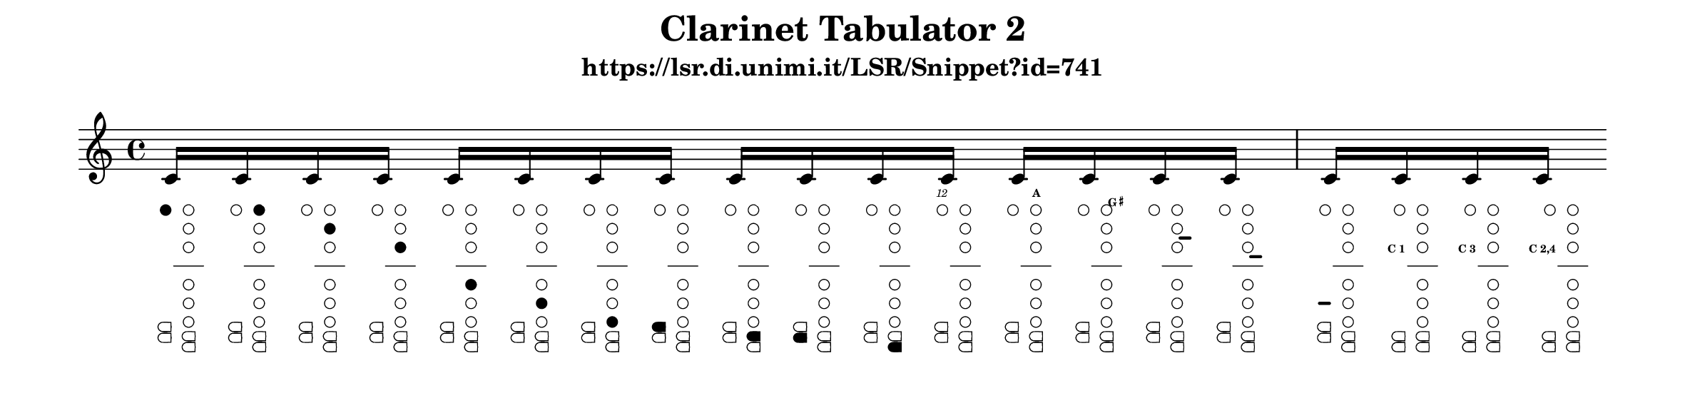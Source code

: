 \version "2.22.2"

\header {
  title = "Clarinet Tabulator 2"
  subtitle = "https://lsr.di.unimi.it/LSR/Snippet?id=741"
}

%% http://lsr.di.unimi.it/LSR/Item?id=741
%% see also http://www.lilypond.org/doc/v2.18/Documentation/notation/woodwind-diagrams.html

%%%%%%%%%%%%%%%%%%%%%%%%%%%%%%%%%%%%%%%%%%%%%%%%%%%%%%%%%%%%%%%%%%%%%%%%%%%%%%%%%%%%%%%%%%
% LSR workaround:
#(set! paper-alist (cons '("snippet" . (cons (* 300 mm) (* 70 mm))) paper-alist))
\paper {
  #(set-paper-size "snippet")
  indent = 0
  tagline = ##f
  ragged-right = ##f
}

\markup\vspace #.5
%%%%%%%%%%%%%%%%%%%%%%%%%%%%%%%%%%%%%%%%%%%%%%%%%%%%%%%%%%%%%%%%%%%%%%%%%%%%%%%%%%%%%%%%%%

%here starts the snippet:

%    === clFinger ===
%        by  Bubu
% uncomment those lines for a better output :
%{
#(set-global-staff-size 16)
\paper {
 indent = 0
 system-count = 1
 ragged-right = ##f
}
%}

clFinger = #(define-music-function (cira    cirb    circ    cird    cire    cirf    cirg    keya    keyb    keyc    keyd    twelkey akey    gshakey linea   lineb   linec   cadekey)
 (number? number? number? number? number? number? number? number? number? number? number? number? number? number? number? number? number? number?)

#{ s1*0_\markup {
  \fontsize #-10 {
    \hspace #-0.7
    \right-column {
      \line {\null}
      \line {\with-color #(if (= twelkey 1) black white) \teeny \italic \sub 12}
      \line {\null}
      \combine
      \line {\draw-circle #0.5 #0.15 ##t }
      \line {\with-color #(if (= cira 1) black white) \draw-circle #0.4 #0.15 ##t }
      \line {\null}
      \line {\null}
      \line {\null}
      \line {\teeny \bold \sub $(if (= cadekey 0) "" (if (= cadekey 1) "C 1" (if (= cadekey 2) "C 2" (if (= cadekey 3) "C 3" (if (= cadekey 4) "C 4"
                                (if (= cadekey 12) "C 1,2" (if (= cadekey 13) "C 1,3" (if (= cadekey 14) "C 1,4"
                                (if (= cadekey 23) "C 2,3" (if (= cadekey 24) "C 2,4"
                                (if (= cadekey 34) "C 3,4"
                                (if (= cadekey 123) "C 1,2,3" (if (= cadekey 124) "C 1,2,4" (if (= cadekey 134) "C 1,3,4" (if (= cadekey 234) "C 2,3,4" "")))))))))))))))}
      \line {\null}
      \line {\null}
      \line {\null}
      \line {\null}
      \line {\null}
      \line {\null}
      \line {\override #'(thickness . 3) \with-color #(if (= linec 1) black white) \draw-line #'(1 . 0)}
      \line {\null}
      \line {\null}
      \combine
      \line {
        \filled-box #'(0 . 1.4) #'(0 . 1) #1
        \hspace #-1
        \filled-box #'(0 . 0.8) #'(0 . 1) #0
      }
      \combine
      \translate #'(0.1 . 0.1)
      \line {
        \with-color #(if (= keya 1) black white) \filled-box #'(0 . 1.2) #'(0 . 0.8) #1
        \hspace #-1
        \with-color #(if (= keya 1) black white) \filled-box #'(0 . 0.8) #'(0 . 0.8) #0
      }
      \combine
      \translate #'(0 . -1.1)
      \line {
        \filled-box #'(0 . 1.4) #'(0 . 1) #1
        \hspace #-1
        \filled-box #'(0 . 0.8) #'(0 . 1) #0
      }
      \translate #'(0.1 . -1)
      \line {
        \with-color #(if (= keyc 1) black white) \filled-box #'(0 . 1.2) #'(0 . 0.8) #1
        \hspace #-1
        \with-color #(if (= keyc 1) black white) \filled-box #'(0 . 0.8) #'(0 . 0.8) #0
      }
    }
    \hspace #-0.4
    \center-column {
      \line {\null}
      \line {\with-color #(if (= akey 1) black white) \teeny \bold \sub A}
      \line {\null}
      \combine
      \line {\draw-circle #0.5 #0.15 ##t }
      \line {\with-color #(if (= cirb 1) black white) \draw-circle #0.4 #0.15 ##t }
      \line {\null}
      \combine
      \line {\draw-circle #0.5 #0.15 ##t }
      \line {\with-color #(if (= circ 1) black white) \draw-circle #0.4 #0.15 ##t }
      \line {\null}
      \combine
      \line {\draw-circle #0.5 #0.15 ##t }
      \line {\with-color #(if (= cird 1) black white) \draw-circle #0.4 #0.15 ##t }
      \line {\null}
      \line {\override #'(thickness . 1) \draw-line #'(3 . 0)}
      \line {\null}
      \combine
      \line {\draw-circle #0.5 #0.15 ##t }
      \line {\with-color #(if (= cire 1) black white) \draw-circle #0.4 #0.15 ##t }
      \line {\null}
      \combine
      \line {\draw-circle #0.5 #0.15 ##t }
      \line {\with-color #(if (= cirf 1) black white) \draw-circle #0.4 #0.15 ##t }
      \line {\null}
      \combine
      \line {\draw-circle #0.5 #0.15 ##t }
      \line {\with-color #(if (= cirg 1) black white) \draw-circle #0.4 #0.15 ##t }
      \line {\null}
      \combine
      \line {
        \filled-box #'(0 . 1.4) #'(0 . 1) #1
        \hspace #-1
        \filled-box #'(0 . 0.8) #'(0 . 1) #0
      }
      \combine
      \translate #'(0.1 . 0.1)
      \line {
        \with-color #(if (= keyb 1) black white) \filled-box #'(0 . 1.2) #'(0 . 0.8) #1
        \hspace #-1
        \with-color #(if (= keyb 1) black white) \filled-box #'(0 . 0.8) #'(0 . 0.8) #0
      }
      \combine
      \translate #'(0 . -1.1)
      \line {
        \filled-box #'(0 . 1.4) #'(0 . 1) #1
        \hspace #-1
        \filled-box #'(0 . 0.8) #'(0 . 1) #0
      }
      \translate #'(0.1 . -1)
      \line {
        \with-color #(if (= keyd 1) black white) \filled-box #'(0 . 1.2) #'(0 . 0.8) #1
        \hspace #-1
        \with-color #(if (= keyd 1) black white) \filled-box #'(0 . 0.8) #'(0 . 0.8) #0
      }
    }
    \hspace #-2
    \left-column {
      \line {\null}
      \line {\null}
      \line {\with-color #(if (= gshakey 1) black white) \teeny \sub {\bold G \super \sharp}}
      \line {\null}
      \line {\null}
      \line {\null}
      \line {\override #'(thickness . 3) \with-color #(if (= linea 1) black white) \draw-line #'(1 . 0)}
      \line {\null}
      \line {\override #'(thickness . 3) \with-color #(if (= lineb 1) black white) \draw-line #'(1 . 0)}
    }
  }
} #})

% NOTE : USE THE \include COMMAND FOR BETTER VISIBILITY

\relative c' {
  \textLengthOn
  \clFinger #1 #0 #0 #0 #0 #0 #0 #0 #0 #0 #0 #0 #0 #0 #0 #0 #0 #0
  c16
  \clFinger #0 #1 #0 #0 #0 #0 #0 #0 #0 #0 #0 #0 #0 #0 #0 #0 #0 #0
  c
  \clFinger #0 #0 #1 #0 #0 #0 #0 #0 #0 #0 #0 #0 #0 #0 #0 #0 #0 #0
  c
  \clFinger #0 #0 #0 #1 #0 #0 #0 #0 #0 #0 #0 #0 #0 #0 #0 #0 #0 #0
  c
  \clFinger #0 #0 #0 #0 #1 #0 #0 #0 #0 #0 #0 #0 #0 #0 #0 #0 #0 #0
  c
  \clFinger #0 #0 #0 #0 #0 #1 #0 #0 #0 #0 #0 #0 #0 #0 #0 #0 #0 #0
  c
  \clFinger #0 #0 #0 #0 #0 #0 #1 #0 #0 #0 #0 #0 #0 #0 #0 #0 #0 #0
  c
  \clFinger #0 #0 #0 #0 #0 #0 #0 #1 #0 #0 #0 #0 #0 #0 #0 #0 #0 #0
  c
  \clFinger #0 #0 #0 #0 #0 #0 #0 #0 #1 #0 #0 #0 #0 #0 #0 #0 #0 #0
  c
  \clFinger #0 #0 #0 #0 #0 #0 #0 #0 #0 #1 #0 #0 #0 #0 #0 #0 #0 #0
  c
  \clFinger #0 #0 #0 #0 #0 #0 #0 #0 #0 #0 #1 #0 #0 #0 #0 #0 #0 #0
  c
  \clFinger #0 #0 #0 #0 #0 #0 #0 #0 #0 #0 #0 #1 #0 #0 #0 #0 #0 #0
  c
  \clFinger #0 #0 #0 #0 #0 #0 #0 #0 #0 #0 #0 #0 #1 #0 #0 #0 #0 #0
  c
  \clFinger #0 #0 #0 #0 #0 #0 #0 #0 #0 #0 #0 #0 #0 #1 #0 #0 #0 #0
  c
  \clFinger #0 #0 #0 #0 #0 #0 #0 #0 #0 #0 #0 #0 #0 #0 #1 #0 #0 #0
  c
  \clFinger #0 #0 #0 #0 #0 #0 #0 #0 #0 #0 #0 #0 #0 #0 #0 #1 #0 #0
  c
  \clFinger #0 #0 #0 #0 #0 #0 #0 #0 #0 #0 #0 #0 #0 #0 #0 #0 #1 #0
  c
  \clFinger #0 #0 #0 #0 #0 #0 #0 #0 #0 #0 #0 #0 #0 #0 #0 #0 #0 #1
  c
  \clFinger #0 #0 #0 #0 #0 #0 #0 #0 #0 #0 #0 #0 #0 #0 #0 #0 #0 #3
  c
  \clFinger #0 #0 #0 #0 #0 #0 #0 #0 #0 #0 #0 #0 #0 #0 #0 #0 #0 #24
  c
}
